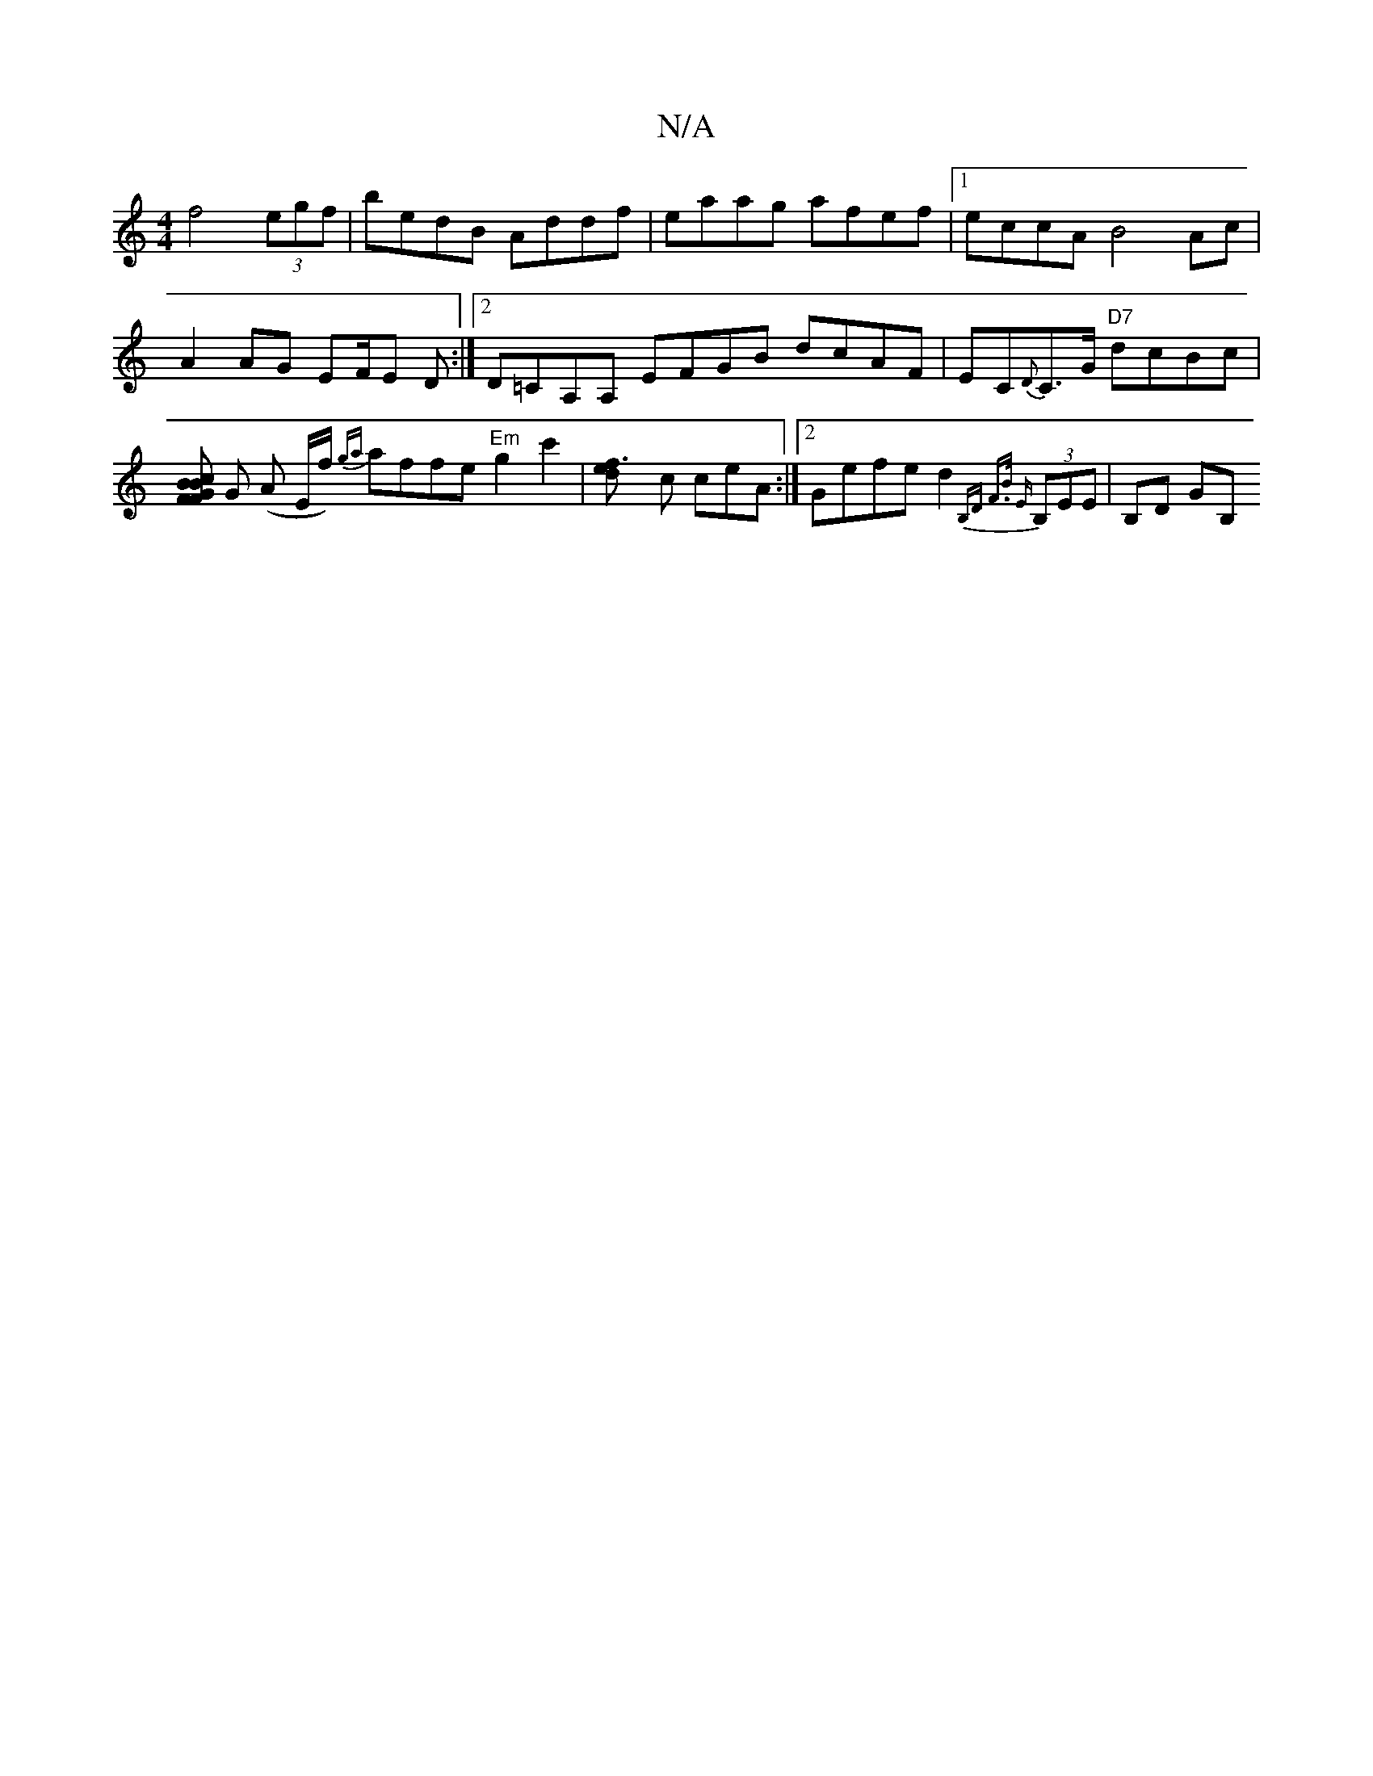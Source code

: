 X:1
T:N/A
M:4/4
R:N/A
K:Cmajor
f4 (3egf | bedB Addf | eaag afef |1 eccA B4 Ac |
A2 AG EF/E D :|2 D=CA,A, EFGB dcAF|EC{D}C>G "D7"dcBc |
[BF {G}Fc B
G (A E/f/) {ga}affe "Em"g2c'2|[f3ed2] c ceA :|2 Gefe d2 {B,D] F>B {E}(3B,EE|B,D GB, 
